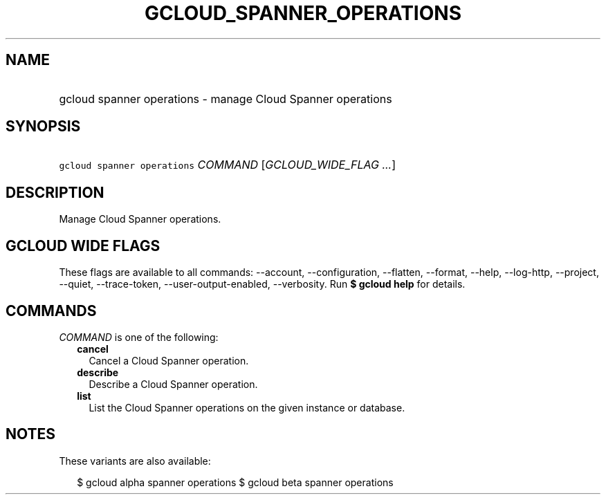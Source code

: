 
.TH "GCLOUD_SPANNER_OPERATIONS" 1



.SH "NAME"
.HP
gcloud spanner operations \- manage Cloud Spanner operations



.SH "SYNOPSIS"
.HP
\f5gcloud spanner operations\fR \fICOMMAND\fR [\fIGCLOUD_WIDE_FLAG\ ...\fR]



.SH "DESCRIPTION"

Manage Cloud Spanner operations.



.SH "GCLOUD WIDE FLAGS"

These flags are available to all commands: \-\-account, \-\-configuration,
\-\-flatten, \-\-format, \-\-help, \-\-log\-http, \-\-project, \-\-quiet,
\-\-trace\-token, \-\-user\-output\-enabled, \-\-verbosity. Run \fB$ gcloud
help\fR for details.



.SH "COMMANDS"

\f5\fICOMMAND\fR\fR is one of the following:

.RS 2m
.TP 2m
\fBcancel\fR
Cancel a Cloud Spanner operation.

.TP 2m
\fBdescribe\fR
Describe a Cloud Spanner operation.

.TP 2m
\fBlist\fR
List the Cloud Spanner operations on the given instance or database.


.RE
.sp

.SH "NOTES"

These variants are also available:

.RS 2m
$ gcloud alpha spanner operations
$ gcloud beta spanner operations
.RE

